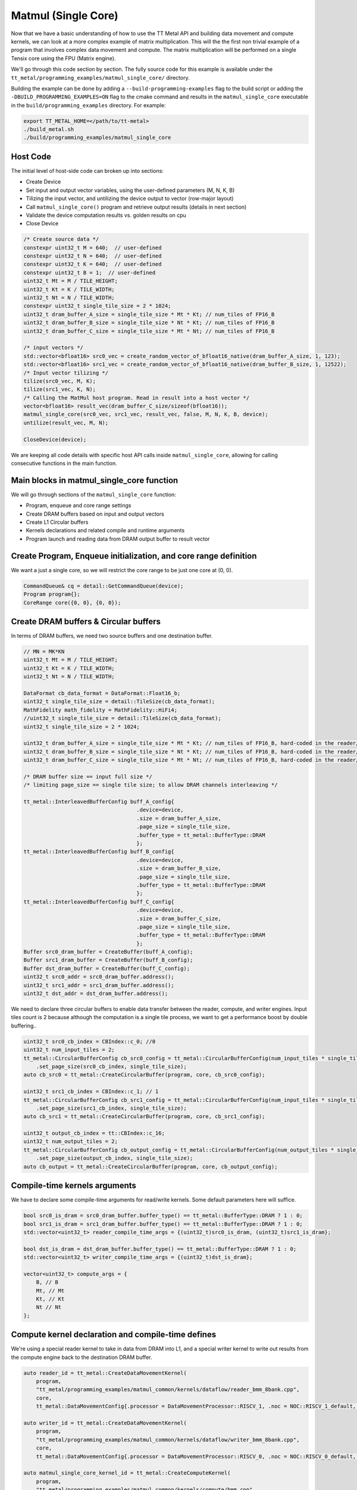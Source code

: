 .. _MatMul_Single_Core example:

Matmul (Single Core)
====================

Now that we have a basic understanding of how to use the TT Metal API and building data movement and compute kernels, we can look at a more complex example of matrix multiplication. This will the the first non trivial example of a program that involves complex data movement and compute. The matrix multiplication will be performed on a single Tensix core using the FPU (Matrix engine).

We'll go through this code section by section. The fully source code for this example is available under the ``tt_metal/programming_examples/matmul_single_core/`` directory.

Building the example can be done by adding a ``--build-programming-examples`` flag to the build script or adding the ``-DBUILD_PROGRAMMING_EXAMPLES=ON`` flag to the cmake command and results in the ``matmul_single_core`` executable in the ``build/programming_examples`` directory. For example:

.. code-block:: bash

    export TT_METAL_HOME=</path/to/tt-metal>
    ./build_metal.sh
    ./build/programming_examples/matmul_single_core

Host Code
---------

The initial level of host-side code can broken up into sections:

- Create Device
- Set input and output vector variables, using the user-defined parameters (M, N, K, B)
- Tilizing the input vector, and untilizing the device output to vector (row-major layout)
- Call ``matmul_single_core()`` program and retrieve output results (details in next section)
- Validate the device computation results vs. golden results on cpu
- Close Device

.. code-block:: cpp

    /* Create source data */
    constexpr uint32_t M = 640;  // user-defined
    constexpr uint32_t N = 640;  // user-defined
    constexpr uint32_t K = 640;  // user-defined
    constexpr uint32_t B = 1;  // user-defined
    uint32_t Mt = M / TILE_HEIGHT;
    uint32_t Kt = K / TILE_WIDTH;
    uint32_t Nt = N / TILE_WIDTH;
    constexpr uint32_t single_tile_size = 2 * 1024;
    uint32_t dram_buffer_A_size = single_tile_size * Mt * Kt; // num_tiles of FP16_B
    uint32_t dram_buffer_B_size = single_tile_size * Nt * Kt; // num_tiles of FP16_B
    uint32_t dram_buffer_C_size = single_tile_size * Mt * Nt; // num_tiles of FP16_B

    /* input vectors */
    std::vector<bfloat16> src0_vec = create_random_vector_of_bfloat16_native(dram_buffer_A_size, 1, 123);
    std::vector<bfloat16> src1_vec = create_random_vector_of_bfloat16_native(dram_buffer_B_size, 1, 12522);
    /* Input vector tilizing */
    tilize(src0_vec, M, K);
    tilize(src1_vec, K, N);
    /* Calling the MatMul host program. Read in result into a host vector */
    vector<bfloat16> result_vec(dram_buffer_C_size/sizeof(bfloat16));
    matmul_single_core(src0_vec, src1_vec, result_vec, false, M, N, K, B, device);
    untilize(result_vec, M, N);

    CloseDevice(device);

We are keeping all code details with specific host API calls inside
``matmul_single_core``, allowing for calling consecutive functions in the
main function.

Main blocks in matmul_single_core function
------------------------------------------

We will go through sections of the ``matmul_single_core`` function:

- Program, enqueue and core range settings
- Create DRAM buffers based on input and output vectors
- Create L1 Circular buffers
- Kernels declarations and related compile and runtime arguments
- Program launch and reading data from DRAM output buffer to result vector

Create Program, Enqueue initialization, and core range definition
-----------------------------------------------------------------

We want a just a single core, so we will restrict the core range to be just one
core at (0, 0).

.. code-block:: cpp

    CommandQueue& cq = detail::GetCommandQueue(device);
    Program program{};
    CoreRange core({0, 0}, {0, 0});


Create DRAM buffers & Circular buffers
--------------------------------------

In terms of DRAM buffers, we need two source buffers and one destination buffer.

.. code-block:: cpp

    // MN = MK*KN
    uint32_t Mt = M / TILE_HEIGHT;
    uint32_t Kt = K / TILE_WIDTH;
    uint32_t Nt = N / TILE_WIDTH;

    DataFormat cb_data_format = DataFormat::Float16_b;
    uint32_t single_tile_size = detail::TileSize(cb_data_format);
    MathFidelity math_fidelity = MathFidelity::HiFi4;
    //uint32_t single_tile_size = detail::TileSize(cb_data_format);
    uint32_t single_tile_size = 2 * 1024;

    uint32_t dram_buffer_A_size = single_tile_size * Mt * Kt; // num_tiles of FP16_B, hard-coded in the reader/writer kernels
    uint32_t dram_buffer_B_size = single_tile_size * Nt * Kt; // num_tiles of FP16_B, hard-coded in the reader/writer kernels
    uint32_t dram_buffer_C_size = single_tile_size * Mt * Nt; // num_tiles of FP16_B, hard-coded in the reader/writer kernels

    /* DRAM buffer size == input full size */
    /* limiting page_size == single tile size; to allow DRAM channels interleaving */

    tt_metal::InterleavedBufferConfig buff_A_config{
                                        .device=device,
                                        .size = dram_buffer_A_size,
                                        .page_size = single_tile_size,
                                        .buffer_type = tt_metal::BufferType::DRAM
                                        };
    tt_metal::InterleavedBufferConfig buff_B_config{
                                        .device=device,
                                        .size = dram_buffer_B_size,
                                        .page_size = single_tile_size,
                                        .buffer_type = tt_metal::BufferType::DRAM
                                        };
    tt_metal::InterleavedBufferConfig buff_C_config{
                                        .device=device,
                                        .size = dram_buffer_C_size,
                                        .page_size = single_tile_size,
                                        .buffer_type = tt_metal::BufferType::DRAM
                                        };
    Buffer src0_dram_buffer = CreateBuffer(buff_A_config);
    Buffer src1_dram_buffer = CreateBuffer(buff_B_config);
    Buffer dst_dram_buffer = CreateBuffer(buff_C_config);
    uint32_t src0_addr = src0_dram_buffer.address();
    uint32_t src1_addr = src1_dram_buffer.address();
    uint32_t dst_addr = dst_dram_buffer.address();


We need to declare three circular buffers to enable data transfer between the
reader, compute, and writer engines. Input tiles count is 2 because although
the computation is a single tile process, we want to get a performance boost by
double buffering..

.. code-block:: cpp

    uint32_t src0_cb_index = CBIndex::c_0; //0
    uint32_t num_input_tiles = 2;
    tt_metal::CircularBufferConfig cb_src0_config = tt_metal::CircularBufferConfig(num_input_tiles * single_tile_size, {{src0_cb_index, cb_data_format}})
        .set_page_size(src0_cb_index, single_tile_size);
    auto cb_src0 = tt_metal::CreateCircularBuffer(program, core, cb_src0_config);

    uint32_t src1_cb_index = CBIndex::c_1; // 1
    tt_metal::CircularBufferConfig cb_src1_config = tt_metal::CircularBufferConfig(num_input_tiles * single_tile_size, {{src1_cb_index, cb_data_format}})
        .set_page_size(src1_cb_index, single_tile_size);
    auto cb_src1 = tt_metal::CreateCircularBuffer(program, core, cb_src1_config);

    uint32_t output_cb_index = tt::CBIndex::c_16;
    uint32_t num_output_tiles = 2;
    tt_metal::CircularBufferConfig cb_output_config = tt_metal::CircularBufferConfig(num_output_tiles * single_tile_size, {{output_cb_index, cb_data_format}})
        .set_page_size(output_cb_index, single_tile_size);
    auto cb_output = tt_metal::CreateCircularBuffer(program, core, cb_output_config);

Compile-time kernels arguments
------------------------------

We have to declare some compile-time arguments for read/write kernels. Some default
parameters here will suffice.

.. code-block:: cpp

    bool src0_is_dram = src0_dram_buffer.buffer_type() == tt_metal::BufferType::DRAM ? 1 : 0;
    bool src1_is_dram = src1_dram_buffer.buffer_type() == tt_metal::BufferType::DRAM ? 1 : 0;
    std::vector<uint32_t> reader_compile_time_args = {(uint32_t)src0_is_dram, (uint32_t)src1_is_dram};

    bool dst_is_dram = dst_dram_buffer.buffer_type() == tt_metal::BufferType::DRAM ? 1 : 0;
    std::vector<uint32_t> writer_compile_time_args = {(uint32_t)dst_is_dram};

    vector<uint32_t> compute_args = {
        B, // B
        Mt, // Mt
        Kt, // Kt
        Nt // Nt
    };


Compute kernel declaration and compile-time defines
---------------------------------------------------

We're using a special reader kernel to take in data from DRAM into L1, and a
special writer kernel to write out results from the compute engine back to the
destination DRAM buffer.

.. code-block:: cpp

    auto reader_id = tt_metal::CreateDataMovementKernel(
        program,
        "tt_metal/programming_examples/matmul_common/kernels/dataflow/reader_bmm_8bank.cpp",
        core,
        tt_metal::DataMovementConfig{.processor = DataMovementProcessor::RISCV_1, .noc = NOC::RISCV_1_default, .compile_args = reader_compile_time_args});

    auto writer_id = tt_metal::CreateDataMovementKernel(
        program,
        "tt_metal/programming_examples/matmul_common/kernels/dataflow/writer_bmm_8bank.cpp",
        core,
        tt_metal::DataMovementConfig{.processor = DataMovementProcessor::RISCV_0, .noc = NOC::RISCV_0_default, .compile_args = writer_compile_time_args});

    auto matmul_single_core_kernel_id = tt_metal::CreateComputeKernel(
        program,
        "tt_metal/programming_examples/matmul_common/kernels/compute/bmm.cpp",
        core,
        tt_metal::ComputeConfig{.math_fidelity = math_fidelity, .compile_args = compute_args}
    );


Runtime arguments and program launch
------------------------------------

We will now set runtime arguments for the reader and writer kernels to run the
matmul operation on a single core and a single tile at a time.

.. code-block:: cpp

    tt_metal::SetRuntimeArgs(
        program, reader_id, core,
        {src0_addr, src1_addr, Mt, Kt, Nt, Mt*Kt, Kt*Nt, B, uint32_t(bcast_batch ? 1 : 0)}
    );

    tt_metal::SetRuntimeArgs(
        program, writer_id, core,
        {dst_addr, 0, Mt, Kt, Nt, Mt*Kt, Kt*Nt, B}
    );


Launch program, enqueue & read in output buffer result into the host vector.

.. code-block:: cpp

    EnqueueWriteBuffer(cq, src0_dram_buffer, a.data(), false);
    EnqueueWriteBuffer(cq, src1_dram_buffer, b.data(), false);
    EnqueueProgram(cq, program, false);
    EnqueueReadBuffer(cq, dst_dram_buffer, output.data(), true);

Conclusion
----------

Those are the additional steps for getting ``matmul_single_core`` operations up
and running on the compute engine. To see a more complicated example using as
many cores as possible, please refer to the :ref:`Matmul
multi-core example<MatMul_Multi_Core example>`.
